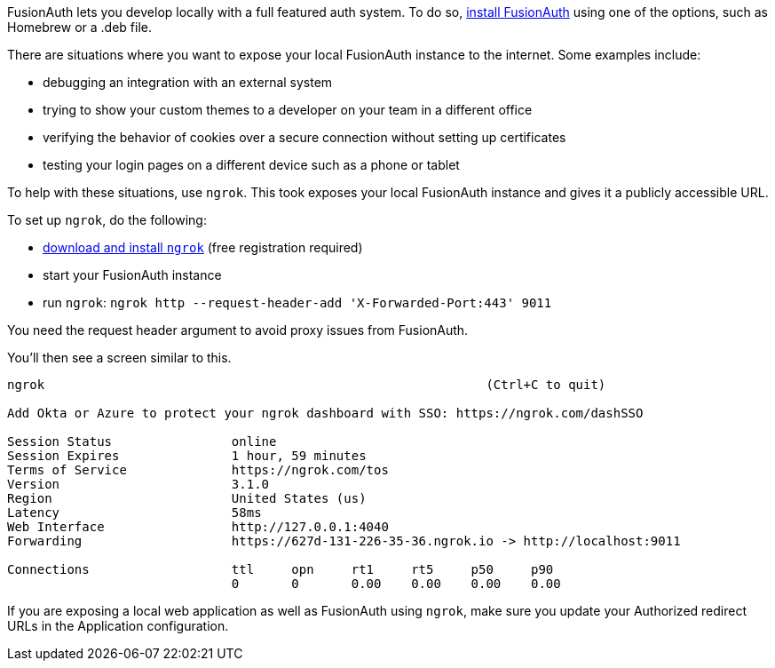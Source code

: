 FusionAuth lets you develop locally with a full featured auth system. To do so, link:/docs/v1/tech/installation-guide/[install FusionAuth] using one of the options, such as Homebrew or a .deb file.

There are situations where you want to expose your local FusionAuth instance to the internet. Some examples include:

* debugging an integration with an external system
* trying to show your custom themes to a developer on your team in a different office
* verifying the behavior of cookies over a secure connection without setting up certificates
* testing your login pages on a different device such as a phone or tablet

To help with these situations, use `ngrok`. This took exposes your local FusionAuth instance and gives it a publicly accessible URL.

To set up `ngrok`, do the following:

* https://ngrok.com/download[download and install `ngrok`] (free registration required)
* start your FusionAuth instance
* run `ngrok`: `ngrok http --request-header-add 'X-Forwarded-Port:443' 9011`

You need the request header argument to avoid proxy issues from FusionAuth.

You'll then see a screen similar to this.

----
ngrok                                                           (Ctrl+C to quit)
                                                                                
Add Okta or Azure to protect your ngrok dashboard with SSO: https://ngrok.com/dashSSO
                                                                                
Session Status                online                                            
Session Expires               1 hour, 59 minutes                                
Terms of Service              https://ngrok.com/tos                             
Version                       3.1.0                                             
Region                        United States (us)                                
Latency                       58ms                                              
Web Interface                 http://127.0.0.1:4040                             
Forwarding                    https://627d-131-226-35-36.ngrok.io -> http://localhost:9011
                                                                                
Connections                   ttl     opn     rt1     rt5     p50     p90       
                              0       0       0.00    0.00    0.00    0.00      
----

If you are exposing a local web application as well as FusionAuth using `ngrok`, make sure you update your [field]#Authorized redirect URLs# in the Application configuration.

